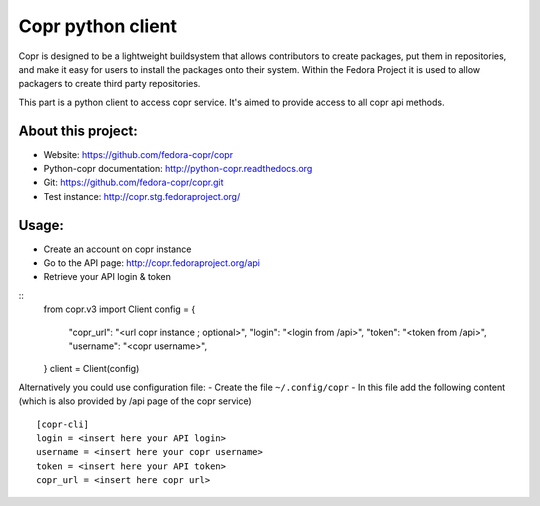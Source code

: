 Copr python client
==================

Copr is designed to be a lightweight buildsystem that allows contributors
to create packages, put them in repositories, and make it easy for users
to install the packages onto their system. Within the Fedora Project it
is used to allow packagers to create third party repositories.

This part is a python client to access copr service. It's aimed
to provide access to all copr api methods.

About this project:
-------------------
- Website: https://github.com/fedora-copr/copr
- Python-copr documentation: http://python-copr.readthedocs.org
- Git: https://github.com/fedora-copr/copr.git
- Test instance: http://copr.stg.fedoraproject.org/

Usage:
------

- Create an account on copr instance
- Go to the API page: http://copr.fedoraproject.org/api
- Retrieve your API login & token

::
    from copr.v3 import Client
    config = {
        "copr_url": "<url copr instance ; optional>",
        "login": "<login from /api>",
        "token": "<token from /api>",
        "username": "<copr username>",
    }
    client = Client(config)

Alternatively you could use configuration file:
- Create the file ``~/.config/copr``
- In this file add the following content
(which is also provided by /api page of the copr service)
::

 [copr-cli]
 login = <insert here your API login>
 username = <insert here your copr username>
 token = <insert here your API token>
 copr_url = <insert here copr url>
